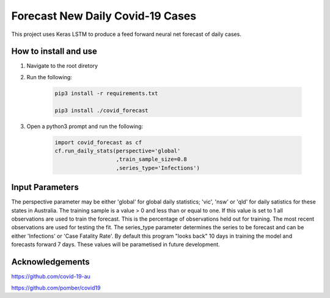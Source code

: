 Forecast New Daily Covid-19 Cases
=================================

This project uses Keras LSTM to produce a feed forward neural net forecast of daily cases.

How to install and use
----------------------

1. Navigate to the root diretory
2. Run the following:

	.. code-block:: bash

		pip3 install -r requirements.txt
	
		pip3 install ./covid_forecast 
	
3. Open a python3 prompt and run the following:

	.. code-block:: python

	 	import covid_forecast as cf
	 	cf.run_daily_stats(perspective='global'
		                   ,train_sample_size=0.8
				   ,series_type='Infections')
		

Input Parameters
----------------

The perspective parameter may be either 'global' for global daily statistics; 'vic', 'nsw' or 'qld' for daily satistics for these states in Australia. The training sample is a value > 0 and less than or equal to one. If this value is set to 1 all observations are used to train the forecast. This is the percentage of observations held out for training. The most recent observations are  used for testing the fit. The series_type parameter determines the series to be forecast and can be either 'Infections' or 'Case Fatality Rate'. By default this program "looks back" 10 days in training the model and forecasts forward 7 days. These values will be parametised in future development.

Acknowledgements
----------------

`https://github.com/covid-19-au <https://github.com/covid-19-au>`_

`https://github.com/pomber/covid19 <https://github.com/pomber/covid19>`_



